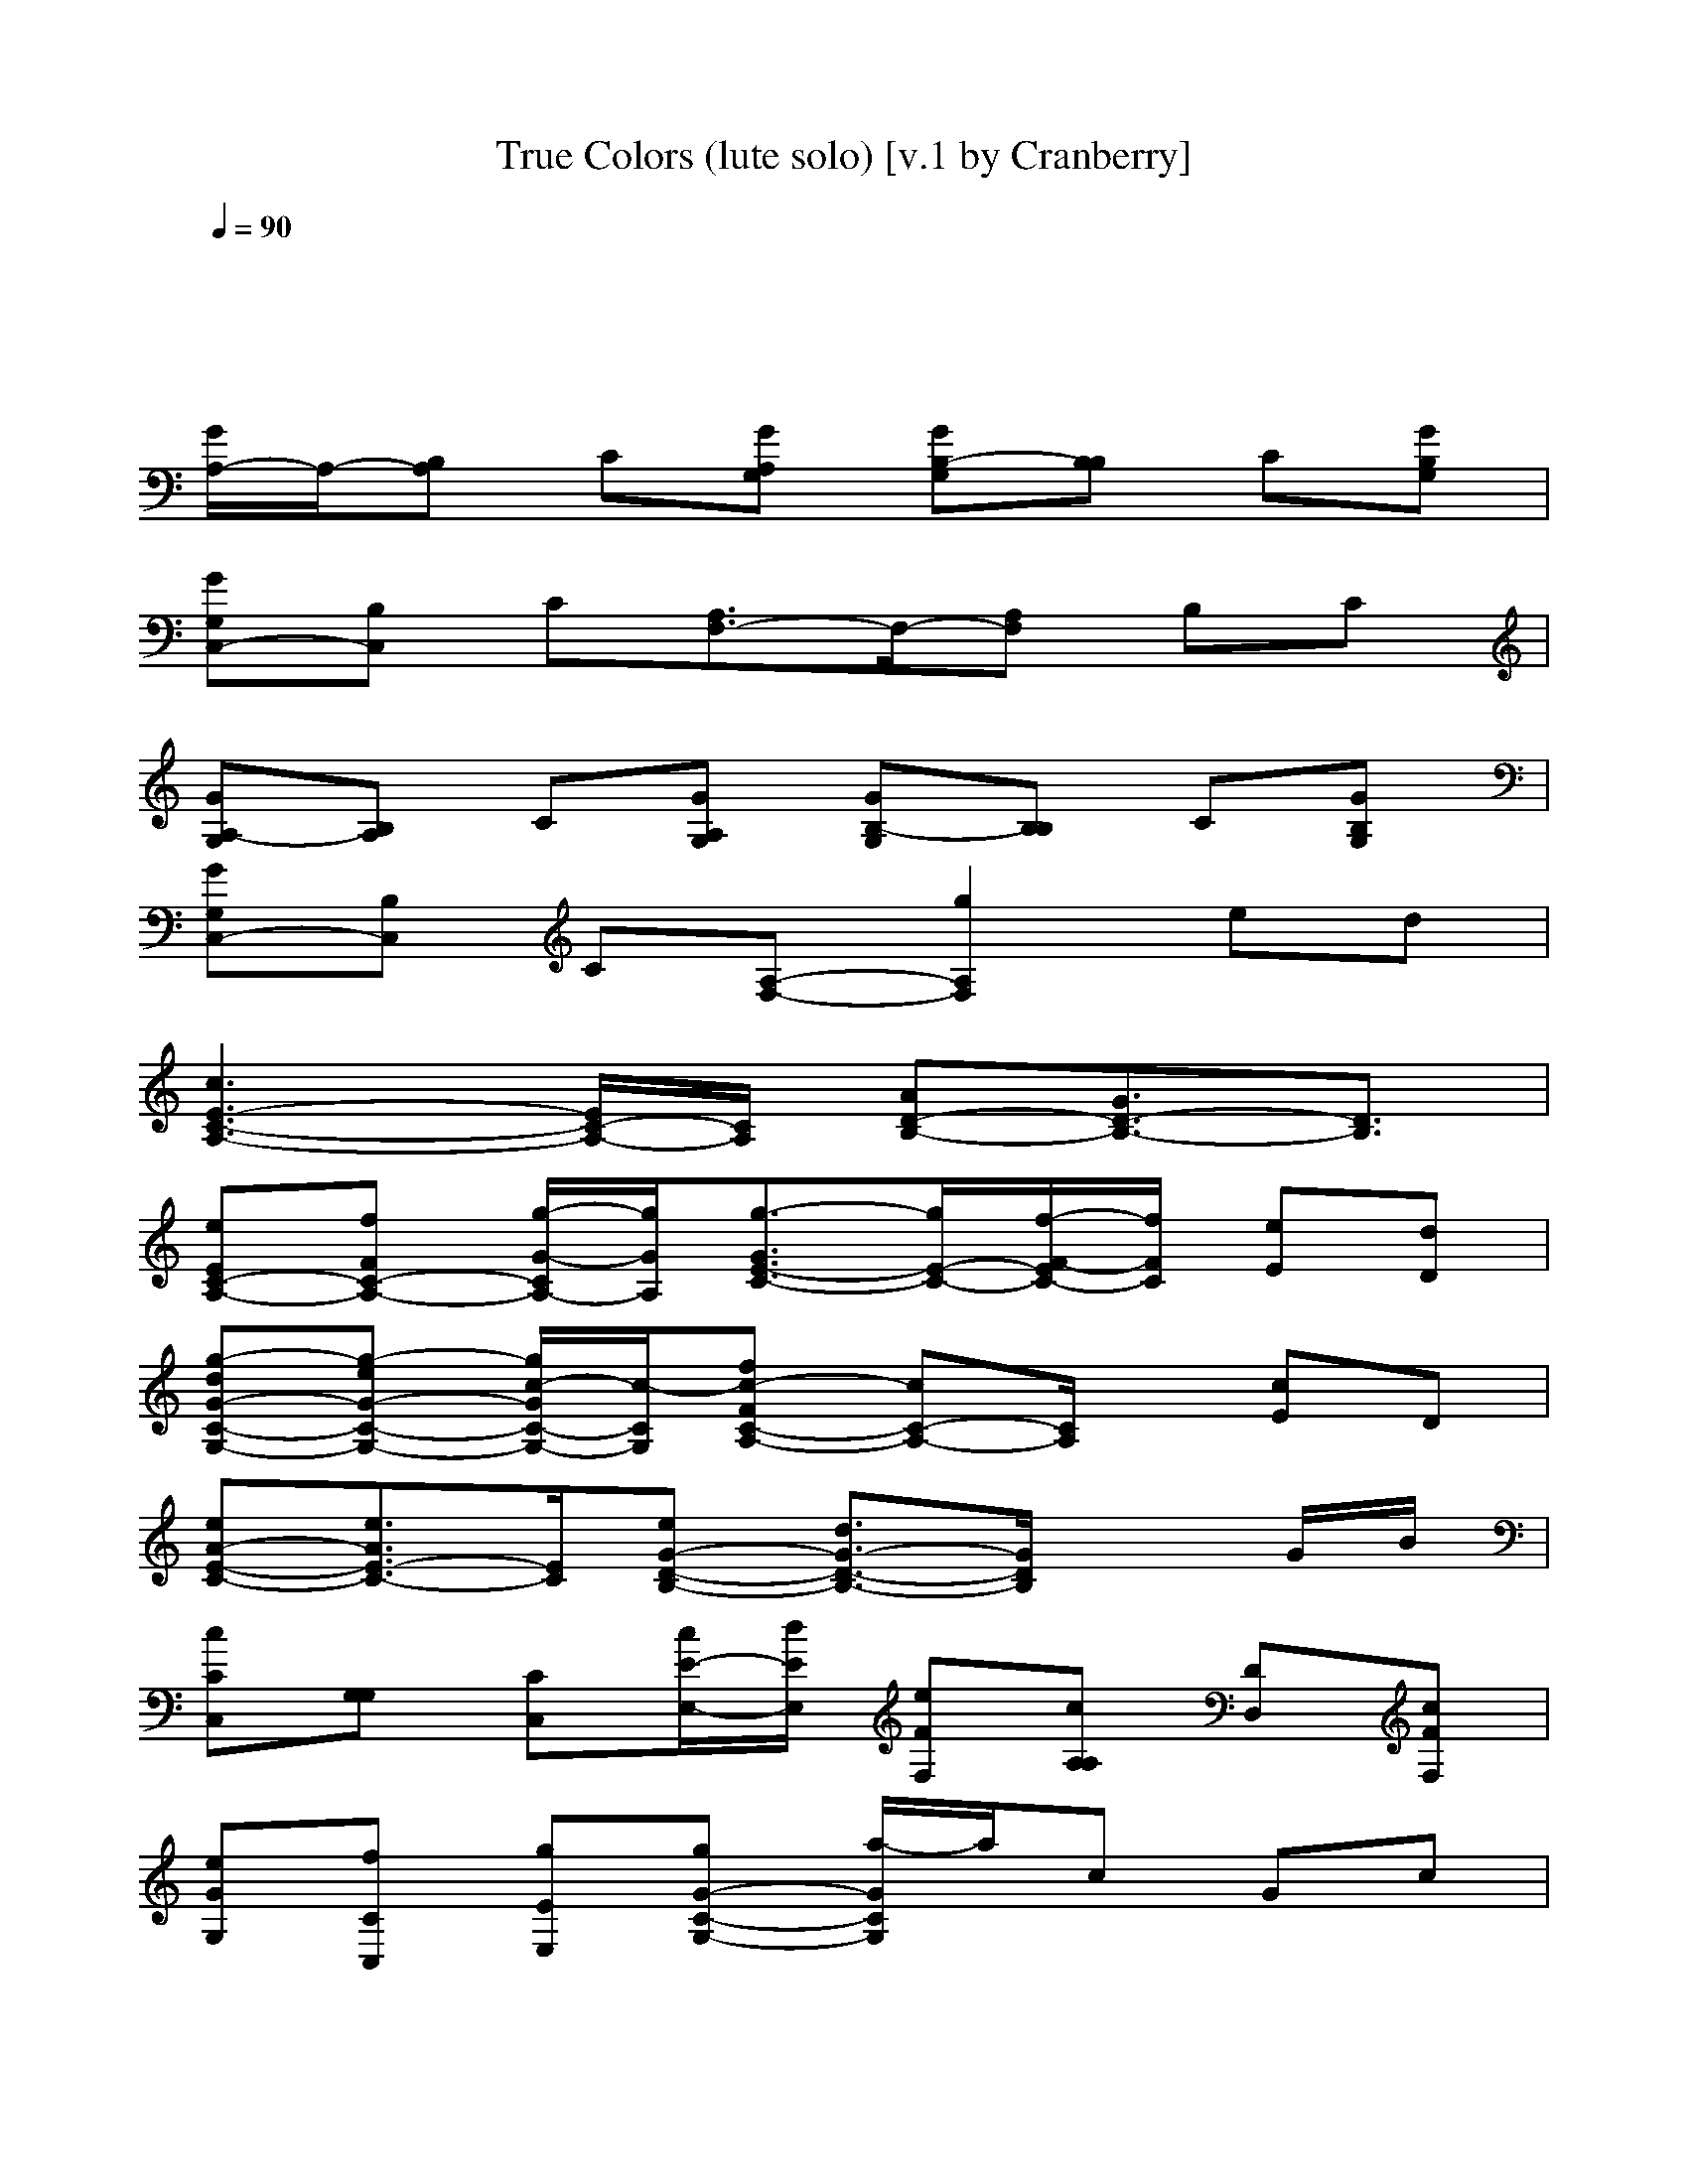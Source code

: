 X: 1
T: True Colors (lute solo) [v.1 by Cranberry]
N: "True Colors", Cyndi Lauper, 1986. Originally written by Billy Steinberg.
N: LotRO adaptation by Cranberry of the Mighty Mighty Bree Tones, Landroval server.
M: 4/4
L: 1/8
Q:1/4=90
K:C 
x8| 
x8| 
[G/2A,/2-]A,/2-[B,A,] C[GA,G,] [GB,-G,][B,B,] C[GB,G,]| 
[GG,C,-][B,C,] C[A,3/2F,3/2-]F,/2-[A,F,] B,C|
[GA,-G,][B,A,] C[GA,G,] [GB,-G,][B,B,] C[GB,G,]| 
[GG,C,-][B,C,] C[A,-F,-] [g2A,2F,2] ed| 
[c3E3-C3-A,3-][E/2C/2-A,/2-][C/2A,/2] [AD-B,-][G3/2D3/2-B,3/2-][D3/2B,3/2]| 
[eEC-A,-][fFC-A,-] [g/2-G/2-C/2A,/2-][g/2G/2A,/2][g3/2-G3/2E3/2-C3/2-][g/2E/2-C/2-][f/2-F/2-E/2C/2-][f/2F/2C/2] [eE][dD]|
[g-dG-C-G,-][g-eG-C-G,-] [g/2c/2-G/2C/2-G,/2-][c/2-C/2G,/2][fc-FC-A,-] [cC-A,-][C/2A,/2]x/2 [cE]D| 
[eA-E-C-][e3/2A3/2E3/2-C3/2-][E/2C/2][eG-D-B,-] [d3/2G3/2-D3/2-B,3/2-][G/2D/2B,/2] xG/2B/2| 
[cCC,][G,G,] [CC,][c/2E/2-E,/2-][d/2E/2E,/2] [eFF,][cA,A,] [DD,][cFF,]| 
[eGG,][fCC,] [gEE,][gG-C-G,-] [a/2-G/2C/2G,/2]a/2c Gc|
[eE-C-A,-][e/2-E/2C/2A,/2]ex/2[e3/2D3/2B,3/2G,3/2]x/2[dD] [cB,][BG,]| 
[d/2-A,/2-F,/2-][d/2C/2-A,/2-F,/2-][d/2-C/2A,/2F,/2]dx/2[c/2-G,/2-E,/2-][c/2C/2-G,/2-E,/2-] [C/2-G,/2E,/2]C/2C EG| 
[A2-F2-C2-F,2-] [A/2F/2-C/2-F,/2-][F/2C/2F,/2][A3/2E3/2-C3/2-C,3/2-][E/2-C/2-C,/2-][G-ECC,] G/2x/2E-| 
[E/2C/2-A,/2-A,/2-][C/2-A,/2-A,/2-][D/2-C/2A,/2A,/2]D/2 D-[D/2B,/2-G,/2-G,/2-][B,G,G,]x/2C EG|
[A2-F2-C2-F,2-] [A/2F/2-C/2-F,/2-][F/2C/2F,/2][A3/2G3/2E3/2C3/2C,3/2]x/2[G-C] [G/2E/2-]E/2[G/2-C/2][G/2E/2]| 
[AF-C-F,-][A3/2F3/2-C3/2-F,3/2-][F/2C/2F,/2][d3/2A3/2F3/2D3/2]x/2G3/2x/2C| 
[cFC-][cC] A[cGEC] x[AG] [GE][EC]| 
[ECA,-][E/2-A,/2]Ex/2[D3/2B,3/2G,3/2-]G,/2E DC|
[C2-A,2-F,2-] [C/2A,/2F,/2]x/2[C3/2G,3/2E,3/2]x/2C E,/2G,/2C| 
[C2-A,2-F,2] [C/2A,/2]x/2[C3/2G,3/2E,3/2]x/2C E,/2G,/2[EC]| 
[G3-E3C3-G,3-][G-DC-G,-] [G/2D/2-C/2G,/2]Dx/2 CC| 
[G/2C/2-A,/2-][C/2-A,/2-][C/2B,/2-A,/2-][B,/2A,/2] [CA,][GA,G,-] [G/2-B,/2-G,/2][G/2B,/2-][B,B,] C[GB,G,]|
[GG,C,-][B,C,] C[A,3/2F,3/2-]F,/2-[A,F,] B,C| 
[GA,-G,][B,A,] C[GA,G,] [GB,-G,][B,B,] C[GB,G,]| 
[GG,G,]B, C[A,-A,-] [g2A,2A,2] ed| 
[c3E3-C3-A,3-][E/2C/2-A,/2-][C/2A,/2] [AD-B,-][G3/2D3/2-B,3/2-][D3/2B,3/2]|
[eEC-A,-][fFC-A,-] [g/2-G/2-C/2A,/2-][g/2G/2A,/2][g3/2-G3/2E3/2-C3/2-][g/2E/2-C/2-][f/2-F/2-E/2C/2-][f/2F/2C/2] [eE][dD]| 
[g-dG-C-G,-][g-eG-C-G,-] [g/2c/2-G/2C/2-G,/2-][c/2-C/2G,/2][fc-FC-A,-] [cC-A,-][C/2A,/2]x/2 [cE]D| 
[eA-E-C-][e3/2A3/2E3/2-C3/2-][E/2C/2][eG-D-B,-] [d3/2G3/2-D3/2-B,3/2-][G/2D/2B,/2] xG/2B/2| 
[cCC,][G,G,] [CC,][c/2D/2-D,/2-][d/2D/2D,/2] [eEE,][cCC,] [EE,][cFF,]|
[eGG,][fEE,] [gFF,][gG-C-G,-] [a/2-G/2C/2G,/2]a/2c Gc| 
[eE-C-A,-][e/2-E/2C/2A,/2]ex/2[e3/2D3/2B,3/2G,3/2]x/2[dD] [cB,][BG,]| 
[d/2-A,/2-F,/2-][d/2C/2-A,/2-F,/2-][d/2-C/2A,/2F,/2]dx/2[c/2-G,/2-E,/2-][c/2C/2-G,/2-E,/2-] [C/2-G,/2E,/2]C/2C EG| 
[A2-F2-C2-F,2-] [A/2F/2-C/2-F,/2-][F/2C/2F,/2][A3/2E3/2-C3/2-C,3/2-][E/2-C/2-C,/2-][G-ECC,] G/2x/2E-|
[E/2C/2-A,/2-A,/2-][C/2-A,/2-A,/2-][D/2-C/2A,/2A,/2]D/2 D-[D/2B,/2-G,/2-G,/2-][B,G,G,]x/2C EG| 
[A2-F2-C2-F,2-] [A/2F/2-C/2-F,/2-][F/2C/2F,/2][A3/2G3/2E3/2C3/2C,3/2]x/2[G-C] [G/2E/2-]E/2[G/2-C/2][G/2E/2]| 
[AF-C-F,-][A3/2F3/2-C3/2-F,3/2-][F/2C/2F,/2][d3/2A3/2F3/2D3/2]x/2G3/2x/2C| 
[cAFC-][cC] A[cGEC] x[AG] [GE][EC]|
[ECA,-][E/2-A,/2]Ex/2[D3/2B,3/2G,3/2-]G,/2E DC| 
[C2-A,2-F,2-] [C/2A,/2F,/2]x/2[C3/2G,3/2E,3/2]x/2C E,/2G,/2C| 
[C2-A,2-F,2] [C/2A,/2]x/2[C3/2G,3/2E,3/2]x/2C E,/2G,/2[EC]| 
[G3-E3D3-C3-G,3-][G-D-DC-G,-] [G/2D/2-D/2C/2G,/2]Dx/2 CC|
[G/2C/2-A,/2-][C/2-A,/2-][C/2B,/2-A,/2-][B,/2A,/2] [CA,][GA,G,-] [G/2-B,/2-G,/2][G/2B,/2-][B,B,] C[GB,G,]| 
[GG,C,-][B,C,] C[A,3/2F,3/2-]F,/2-[A,F,] B,C| 
[GA,-G,][B,A,] C[GA,G,] [GB,-G,][B,B,] C[GB,G,]| 
[GG,G,]B, C[A,-A,-] [g2A,2A,2] ed|
[c3E3-C3-A,3-][E/2C/2-A,/2-][C/2A,/2] [AD-B,-][G3/2D3/2-B,3/2-][D3/2B,3/2]| 
[eEC-A,-][fFC-A,-] [g/2-G/2-C/2A,/2-][g/2G/2A,/2][g3/2-G3/2E3/2-C3/2-][g/2E/2-C/2-][f/2-F/2-E/2C/2-][f/2F/2C/2] [eE][dD]| 
[g-dG-C-G,-][g-eG-C-G,-] [g/2c/2-G/2C/2-G,/2-][c/2-C/2G,/2][fc-FC-A,-] [cC-A,-][C/2A,/2]x/2 [cE]D| 
[eA-E-C-][e3/2A3/2E3/2-C3/2-][E/2C/2][eG-D-B,-] [d3/2G3/2-D3/2-B,3/2-][G/2D/2B,/2] xG/2B/2|
[c/2-G/2A,/2-][c/2A,/2-][B,A,] C[c/2G/2-A,/2-G,/2-][d/2G/2A,/2G,/2] [eGB,-G,][cB,B,] C[cGB,G,]| 
[eGG,][fEE,] [gFF,][gG-C-G,-] [a/2-G/2C/2G,/2]a/2c Gc| 
[eE-C-A,-][e/2-E/2C/2A,/2]ex/2[e3/2D3/2B,3/2G,3/2]x/2[dD] [cB,][BG,]| 
[d/2-A,/2-F,/2-][d/2C/2-A,/2-F,/2-][d/2-C/2A,/2F,/2]dx/2[c/2-G,/2-E,/2-][c/2C/2-G,/2-E,/2-] [C/2-G,/2E,/2]C/2C EG|
[A2-F2-C2-F,2-] [A/2F/2-C/2-F,/2-][F/2C/2F,/2][A3/2E3/2-C3/2-C,3/2-][E/2-C/2-C,/2-][G-ECC,] G/2x/2E| 
[E/2C/2-A,/2-A,/2-][C/2-A,/2-A,/2-][D/2-C/2A,/2A,/2]D/2 D-[D/2B,/2-G,/2-G,/2-][B,G,G,]x/2C EG| 
[A2-F2-C2-F,2-] [A/2F/2-C/2-F,/2-][F/2C/2F,/2][A3/2G3/2E3/2C3/2C,3/2]x/2[G-C] [G/2E/2-]E/2[G/2-C/2][G/2E/2]| 
[AF-C-F,-][A3/2F3/2-C3/2-F,3/2-][F/2C/2F,/2][d3/2A3/2F3/2D3/2]x/2G3/2x/2C|
[cAFC-][cC] A[cGEC] x[AG] [GE][EC]| 
[ECA,-][E/2-A,/2]Ex/2[D3/2B,3/2G,3/2-]G,/2E DC| 
[C2-A,2-F,2-] [C/2A,/2F,/2]x/2[C3/2G,3/2E,3/2]x/2C E,/2G,/2C| 
[C2-A,2-F,2] [C/2A,/2]x/2[C3/2G,3/2E,3/2]x/2C E,/2G,/2[EC]|
[AF-C-F,-][A3/2F3/2-C3/2-F,3/2-][F/2C/2F,/2][d3/2A3/2F3/2D3/2]x/2G3/2x/2C| 
[cAFC-][cC] A[cGEC] x4| 
[EC-A,-][E/2-C/2A,/2]Ex/2[D3/2B,3/2G,3/2-]G,/2x3| 
x/2C/2-[C/2F,/2-][C2-A,2-F,2][C/2A,/2] x/2[C3/2G,3/2E,3/2] x/2Cx/2|
x2 C/2-[C2A,2-F,2]A,/2x/2[C3/2G,3/2E,3/2]x/2C/2-| 
C/2x2x/2E [E/2-C/2-G,/2-][G2-E2-C2-G,2-][G/2-E/2C/2-G,/2-][G-C-G,-]| 
[G/2-D/2-C/2G,/2][G/2D/2]D3/2x4x/2C| 
CC3- C/2x/2B, A,2-|
[G/2A,/2-A,/2-][A,/2-A,/2-][B,A,-A,] [CA,-][GA,-A,G,] [GB,-A,-G,][B,B,A,] C[GB,G,]| 
[GG,C,-][B,C,] C[A,3/2F,3/2-]F,/2-[A,F,] B,C| 
[GA,-G,][B,A,] C[GA,G,] [GB,-G,][B,B,] C[GB,G,]| 
[GG,G,]B, C[A,3A,3] 
